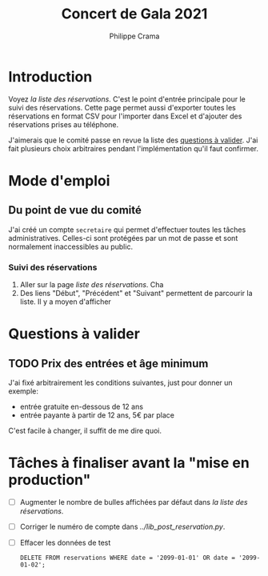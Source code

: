 #+options: ^:{}
#+author: Philippe Crama
#+title: Concert de Gala 2021

* Introduction

Voyez [[file+emacs:list_reservations.cgi][la liste des réservations]].  C'est le point d'entrée principale pour le
suivi des réservations.  Cette page permet aussi d'exporter toutes les
réservations en format CSV pour l'importer dans Excel et d'ajouter des
réservations prises au téléphone.

J'aimerais que le comité passe en revue la liste des [[#questions_a_valider_20211025][questions à valider]].
J'ai fait plusieurs choix arbitraires pendant l'implémentation qu'il faut
confirmer.

* Mode d'emploi
** Du point de vue du comité
J'ai créé un compte =secretaire= qui permet d'effectuer toutes les tâches
administratives.  Celles-ci sont protégées par un mot de passe et sont
normalement inaccessibles au public.

*** Suivi des réservations
1. Aller sur la page [[file+emacs:list_reservations.cgi][liste des réservations]].  Cha
2. Des liens "Début", "Précédent" et "Suivant" permettent de parcourir la liste.  Il y a moyen d'afficher 
* Questions à valider
:PROPERTIES:
:CUSTOM_ID: questions_a_valider_20211025
:END:
** TODO Prix des entrées et âge minimum
J'ai fixé arbitrairement les conditions suivantes, just pour donner un exemple:
- entrée gratuite en-dessous de 12 ans
- entrée payante à partir de 12 ans, 5€ par place

C'est facile à changer, il suffit de me dire quoi.

* Tâches à finaliser avant la "mise en production"
- [ ] Augmenter le nombre de bulles affichées par défaut dans
  [[file+emacs:list_reservations.cgi][la liste des réservations]].
- [ ] Corriger le numéro de compte dans [[file+emacs:../lib_post_reservation.py][../lib_post_reservation.py]].
- [ ] Effacer les données de test

  #+begin_src example
    DELETE FROM reservations WHERE date = '2099-01-01' OR date = '2099-01-02';
  #+end_src
